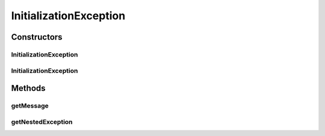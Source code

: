 InitializationException
=======================

.. java:package:: hk.hku.cecid.ebms.pkg.pki
   :noindex:

.. java:type:: public class InitializationException extends Exception

   Exception class representing the error during initialization.

   :author: kcyee

Constructors
------------
InitializationException
^^^^^^^^^^^^^^^^^^^^^^^

.. java:constructor:: public InitializationException(String msg)
   :outertype: InitializationException

   Construtor with message.

   :param msg: the message of the exception

InitializationException
^^^^^^^^^^^^^^^^^^^^^^^

.. java:constructor:: public InitializationException(String msg, Exception e)
   :outertype: InitializationException

   Instantiate the exception with a nested exception

   :param msg: the message of the exception
   :param e: the exception to be wrapped

Methods
-------
getMessage
^^^^^^^^^^

.. java:method:: public String getMessage()
   :outertype: InitializationException

   It overrides the getMessage() method so it also reports the nested exception , if it exists.

   :return: the exception message.

getNestedException
^^^^^^^^^^^^^^^^^^

.. java:method:: public Exception getNestedException()
   :outertype: InitializationException

   :return: the nested exception


